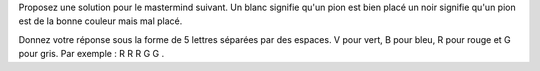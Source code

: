 
Proposez une solution pour le mastermind suivant. Un blanc signifie qu'un pion est bien placé un noir signifie qu'un pion est de la bonne couleur mais mal placé.

.. image:: http://www.top-enigmes.com/images/mastermind1bis.png
   :align: center





Donnez votre réponse sous la forme de 5 lettres séparées par des espaces. V pour
vert, B pour bleu, R pour rouge et G pour gris. Par exemple : R R R G G . 


.. easypython:: exercices/exemple_mastermind.py
   :language: generique
   :uuid: 1231313
